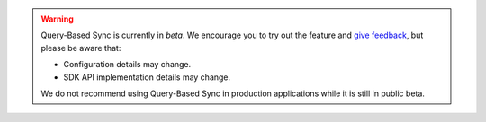 .. warning::

   Query-Based Sync is currently in *beta*. We encourage you to try
   out the feature and `give feedback
   <https://feedback.mongodb.com/forums/923521-realm/>`_, but please be
   aware that:
   
   - Configuration details may change.
   - SDK API implementation details may change.

   We do not recommend using Query-Based Sync in production applications
   while it is still in public beta.
